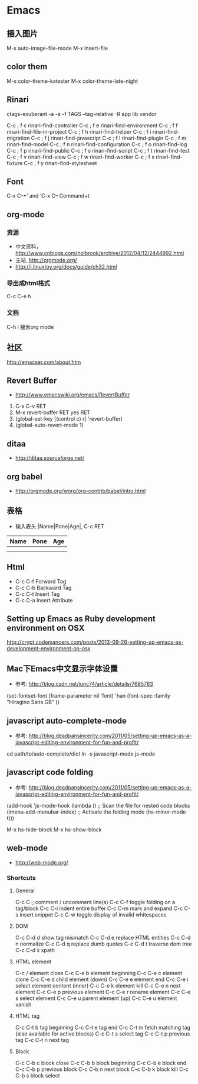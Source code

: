 * Emacs
** 插入图片
M-x auto-image-file-mode
M-x insert-file

** color them
M-x color-theme-katester
M-x color-theme-late-night

** Rinari
ctags-exuberant -a -e -f TAGS --tag-relative -R app lib vendor

   C-c ; f c	rinari-find-controller
   C-c ; f e	rinari-find-environment
   C-c ; f f	rinari-find-file-in-project
   C-c ; f h	rinari-find-helper
   C-c ; f i	rinari-find-migration
   C-c ; f j	rinari-find-javascript
   C-c ; f l	rinari-find-plugin
   C-c ; f m	rinari-find-model
   C-c ; f n	rinari-find-configuration
   C-c ; f o	rinari-find-log
   C-c ; f p	rinari-find-public
   C-c ; f s	rinari-find-script
   C-c ; f t	rinari-find-test
   C-c ; f v	rinari-find-view
   C-c ; f w	rinari-find-worker
   C-c ; f x	rinari-find-fixture
   C-c ; f y	rinari-find-stylesheet

** Font
C-x C-+’ and ‘C-x C--
Command+t

** org-mode
*** 资源
- 中文资料， http://www.cnblogs.com/holbrook/archive/2012/04/12/2444992.html
- 主站, http://orgmode.org/
- http://i.linuxtoy.org/docs/guide/ch32.html
*** 导出成html格式
C-c C-e h
*** 文档
C-h i
搜索org mode
** 社区
http://emacser.com/about.htm

** Revert Buffer
- http://www.emacswiki.org/emacs/RevertBuffer
1. C-x C-v RET
2. M-x revert-buffer RET yes RET
3. (global-set-key [(control c) r] 'revert-buffer)
4. (global-auto-revert-mode 1)

** ditaa
- http://ditaa.sourceforge.net/

** org babel
- http://orgmode.org/worg/org-contrib/babel/intro.html

** 表格
- 输入表头 |Name|Pone|Age|, C-c RET
| Name | Pone | Age |
|------+------+-----|
|      |      |     |
|------+------+-----|
|      |      |     |

** Html
- C-c C-f Forward Tag
- C-c C-b Backward Tag
- C-c C-t Insert Tag
- C-c C-a Insert Attribute
** Setting up Emacs as Ruby development environment on OSX
http://crypt.codemancers.com/posts/2013-09-26-setting-up-emacs-as-development-environment-on-osx
** Mac下Emacs中文显示字体设置
- 参考: http://blog.csdn.net/junc74/article/details/7685783
(set-fontset-font
    (frame-parameter nil 'font)
    'han
    (font-spec :family "Hiragino Sans GB" ))
** javascript auto-complete-mode
- 参考: http://blog.deadpansincerity.com/2011/05/setting-up-emacs-as-a-javascript-editing-environment-for-fun-and-profit/
cd path/to/auto-complete/dict
ln -s javascript-mode js-mode
** javascript code folding
- 参考: http://blog.deadpansincerity.com/2011/05/setting-up-emacs-as-a-javascript-editing-environment-for-fun-and-profit/   
(add-hook 'js-mode-hook
          (lambda ()
            ;; Scan the file for nested code blocks
            (imenu-add-menubar-index)
            ;; Activate the folding mode
            (hs-minor-mode t)))

M-x hs-hide-block 
M-x hs-show-block

** web-mode
- http://web-mode.org/
*** Shortcuts
**** General 
C-c C-; comment / uncomment line(s)
C-c C-f toggle folding on a tag/block
C-c C-i indent entire buffer
C-c C-m mark and expand
C-c C-s insert snippet
C-c C-w toggle display of invalid whitespaces

**** DOM
C-c C-d d show tag mismatch
C-c C-d e replace HTML entities
C-c C-d n normalize
C-c C-d q replace dumb quotes
C-c C-d t traverse dom tree
C-c C-d x xpath

**** HTML element
C-c / element close
C-c C-e b element beginning
C-c C-e c element clone
C-c C-e d child element (down)
C-c C-e e element end
C-c C-e i select element content (inner)
C-c C-e k element kill
C-c C-e n next element
C-c C-e p previous element
C-c C-e r rename element
C-c C-e s select element
C-c C-e u parent element (up)
C-c C-e u element vanish

**** HTML tag
C-c C-t b tag beginning
C-c C-t e tag end
C-c C-t m fetch matching tag (also available for active blocks)
C-c C-t s select tag
C-c C-t p previous tag
C-c C-t n next tag

**** Block
C-c C-b c block close
C-c C-b b block beginning
C-c C-b e block end
C-c C-b p previous block
C-c C-b n next block
C-c C-b k block kill
C-c C-b s block select
